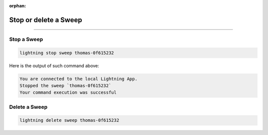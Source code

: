 :orphan:

######################
Stop or delete a Sweep
######################

.. _stop_sweep:

.. join_slack::
   :align: left

----

************
Stop a Sweep
************

.. code-block::

   lightning stop sweep thomas-0f615232

Here is the output of such command above:

.. code-block::

   You are connected to the local Lightning App.
   Stopped the sweep `thomas-0f615232`
   Your command execution was successful

**************
Delete a Sweep
**************

.. code-block::

   lightning delete sweep thomas-0f615232

